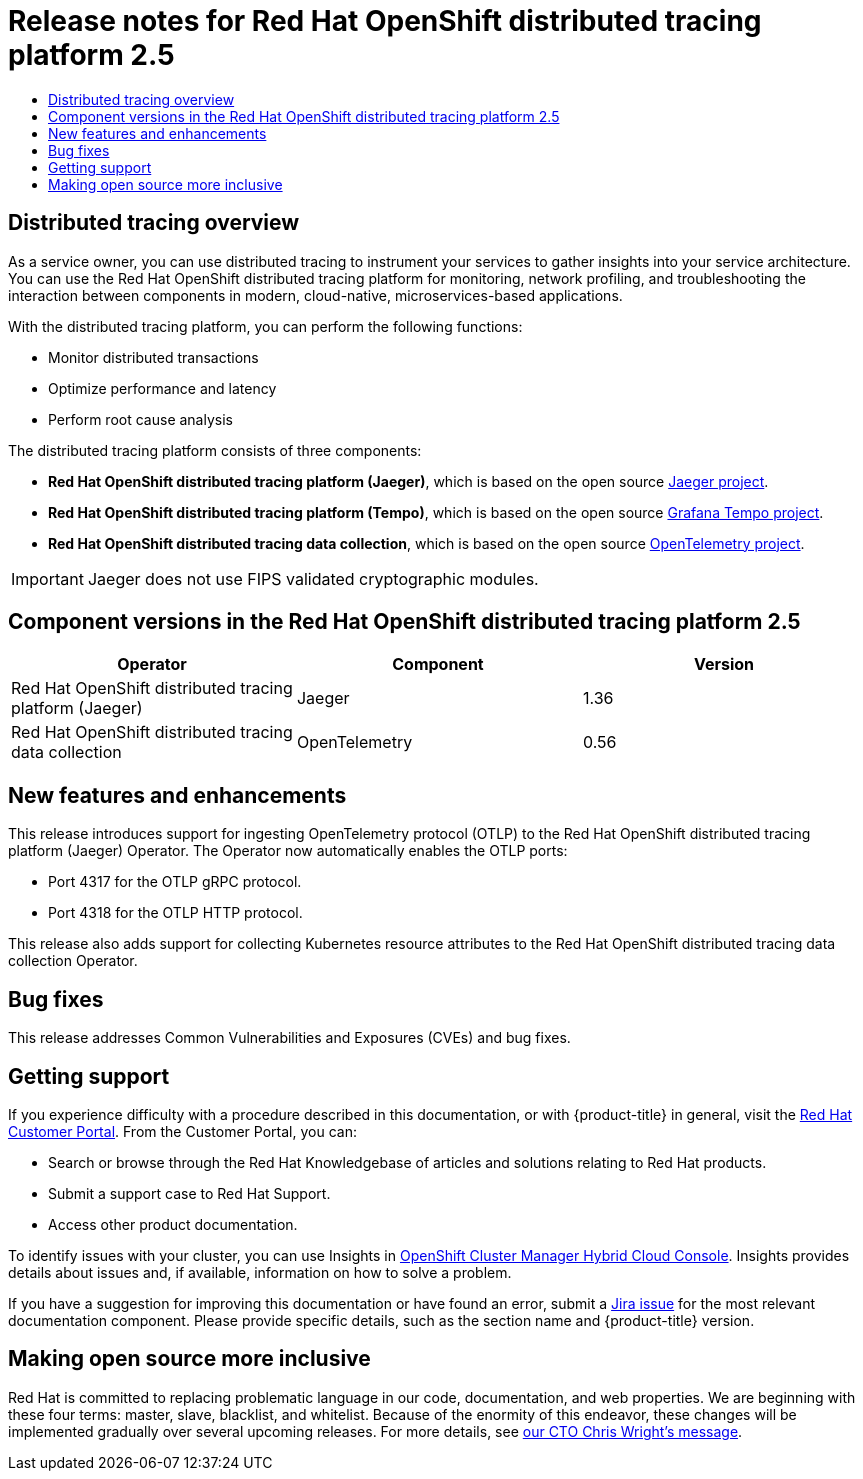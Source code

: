 :_mod-docs-content-type: ASSEMBLY
[id="distributed-tracing-rn-2-5"]
= Release notes for {DTProductName} 2.5
// The {product-title} attribute provides the context-sensitive name of the relevant OpenShift distribution, for example, "OpenShift Container Platform" or "OKD". The {product-version} attribute provides the product version relative to the distribution, for example "4.9".
// {product-title} and {product-version} are parsed when AsciiBinder queries the _distro_map.yml file in relation to the base branch of a pull request.
// See https://github.com/openshift/openshift-docs/blob/main/contributing_to_docs/doc_guidelines.adoc#product-name-and-version for more information on this topic.
// Other common attributes are defined in the following lines:
:data-uri:
:icons:
:experimental:
:toc: macro
:toc-title:
:imagesdir: images
:prewrap!:
:op-system-first: Red Hat Enterprise Linux CoreOS (RHCOS)
:op-system: RHCOS
:op-system-lowercase: rhcos
:op-system-base: RHEL
:op-system-base-full: Red Hat Enterprise Linux (RHEL)
:op-system-version: 8.x
:tsb-name: Template Service Broker
:kebab: image:kebab.png[title="Options menu"]
:rh-openstack-first: Red Hat OpenStack Platform (RHOSP)
:rh-openstack: RHOSP
:ai-full: Assisted Installer
:ai-version: 2.3
:cluster-manager-first: Red Hat OpenShift Cluster Manager
:cluster-manager: OpenShift Cluster Manager
:cluster-manager-url: link:https://console.redhat.com/openshift[OpenShift Cluster Manager Hybrid Cloud Console]
:cluster-manager-url-pull: link:https://console.redhat.com/openshift/install/pull-secret[pull secret from the Red Hat OpenShift Cluster Manager]
:insights-advisor-url: link:https://console.redhat.com/openshift/insights/advisor/[Insights Advisor]
:hybrid-console: Red Hat Hybrid Cloud Console
:hybrid-console-second: Hybrid Cloud Console
:oadp-first: OpenShift API for Data Protection (OADP)
:oadp-full: OpenShift API for Data Protection
:oc-first: pass:quotes[OpenShift CLI (`oc`)]
:product-registry: OpenShift image registry
:rh-storage-first: Red Hat OpenShift Data Foundation
:rh-storage: OpenShift Data Foundation
:rh-rhacm-first: Red Hat Advanced Cluster Management (RHACM)
:rh-rhacm: RHACM
:rh-rhacm-version: 2.8
:sandboxed-containers-first: OpenShift sandboxed containers
:sandboxed-containers-operator: OpenShift sandboxed containers Operator
:sandboxed-containers-version: 1.3
:sandboxed-containers-version-z: 1.3.3
:sandboxed-containers-legacy-version: 1.3.2
:cert-manager-operator: cert-manager Operator for Red Hat OpenShift
:secondary-scheduler-operator-full: Secondary Scheduler Operator for Red Hat OpenShift
:secondary-scheduler-operator: Secondary Scheduler Operator
// Backup and restore
:velero-domain: velero.io
:velero-version: 1.11
:launch: image:app-launcher.png[title="Application Launcher"]
:mtc-short: MTC
:mtc-full: Migration Toolkit for Containers
:mtc-version: 1.8
:mtc-version-z: 1.8.0
// builds (Valid only in 4.11 and later)
:builds-v2title: Builds for Red Hat OpenShift
:builds-v2shortname: OpenShift Builds v2
:builds-v1shortname: OpenShift Builds v1
//gitops
:gitops-title: Red Hat OpenShift GitOps
:gitops-shortname: GitOps
:gitops-ver: 1.1
:rh-app-icon: image:red-hat-applications-menu-icon.jpg[title="Red Hat applications"]
//pipelines
:pipelines-title: Red Hat OpenShift Pipelines
:pipelines-shortname: OpenShift Pipelines
:pipelines-ver: pipelines-1.12
:pipelines-version-number: 1.12
:tekton-chains: Tekton Chains
:tekton-hub: Tekton Hub
:artifact-hub: Artifact Hub
:pac: Pipelines as Code
//odo
:odo-title: odo
//OpenShift Kubernetes Engine
:oke: OpenShift Kubernetes Engine
//OpenShift Platform Plus
:opp: OpenShift Platform Plus
//openshift virtualization (cnv)
:VirtProductName: OpenShift Virtualization
:VirtVersion: 4.14
:KubeVirtVersion: v0.59.0
:HCOVersion: 4.14.0
:CNVNamespace: openshift-cnv
:CNVOperatorDisplayName: OpenShift Virtualization Operator
:CNVSubscriptionSpecSource: redhat-operators
:CNVSubscriptionSpecName: kubevirt-hyperconverged
:delete: image:delete.png[title="Delete"]
//distributed tracing
:DTProductName: Red Hat OpenShift distributed tracing platform
:DTShortName: distributed tracing platform
:DTProductVersion: 2.9
:JaegerName: Red Hat OpenShift distributed tracing platform (Jaeger)
:JaegerShortName: distributed tracing platform (Jaeger)
:JaegerVersion: 1.47.0
:OTELName: Red Hat OpenShift distributed tracing data collection
:OTELShortName: distributed tracing data collection
:OTELOperator: Red Hat OpenShift distributed tracing data collection Operator
:OTELVersion: 0.81.0
:TempoName: Red Hat OpenShift distributed tracing platform (Tempo)
:TempoShortName: distributed tracing platform (Tempo)
:TempoOperator: Tempo Operator
:TempoVersion: 2.1.1
//logging
:logging-title: logging subsystem for Red Hat OpenShift
:logging-title-uc: Logging subsystem for Red Hat OpenShift
:logging: logging subsystem
:logging-uc: Logging subsystem
//serverless
:ServerlessProductName: OpenShift Serverless
:ServerlessProductShortName: Serverless
:ServerlessOperatorName: OpenShift Serverless Operator
:FunctionsProductName: OpenShift Serverless Functions
//service mesh v2
:product-dedicated: Red Hat OpenShift Dedicated
:product-rosa: Red Hat OpenShift Service on AWS
:SMProductName: Red Hat OpenShift Service Mesh
:SMProductShortName: Service Mesh
:SMProductVersion: 2.4.4
:MaistraVersion: 2.4
//Service Mesh v1
:SMProductVersion1x: 1.1.18.2
//Windows containers
:productwinc: Red Hat OpenShift support for Windows Containers
// Red Hat Quay Container Security Operator
:rhq-cso: Red Hat Quay Container Security Operator
// Red Hat Quay
:quay: Red Hat Quay
:sno: single-node OpenShift
:sno-caps: Single-node OpenShift
//TALO and Redfish events Operators
:cgu-operator-first: Topology Aware Lifecycle Manager (TALM)
:cgu-operator-full: Topology Aware Lifecycle Manager
:cgu-operator: TALM
:redfish-operator: Bare Metal Event Relay
//Formerly known as CodeReady Containers and CodeReady Workspaces
:openshift-local-productname: Red Hat OpenShift Local
:openshift-dev-spaces-productname: Red Hat OpenShift Dev Spaces
// Factory-precaching-cli tool
:factory-prestaging-tool: factory-precaching-cli tool
:factory-prestaging-tool-caps: Factory-precaching-cli tool
:openshift-networking: Red Hat OpenShift Networking
// TODO - this probably needs to be different for OKD
//ifdef::openshift-origin[]
//:openshift-networking: OKD Networking
//endif::[]
// logical volume manager storage
:lvms-first: Logical volume manager storage (LVM Storage)
:lvms: LVM Storage
//Operator SDK version
:osdk_ver: 1.31.0
//Operator SDK version that shipped with the previous OCP 4.x release
:osdk_ver_n1: 1.28.0
//Next-gen (OCP 4.14+) Operator Lifecycle Manager, aka "v1"
:olmv1: OLM 1.0
:olmv1-first: Operator Lifecycle Manager (OLM) 1.0
:ztp-first: GitOps Zero Touch Provisioning (ZTP)
:ztp: GitOps ZTP
:3no: three-node OpenShift
:3no-caps: Three-node OpenShift
:run-once-operator: Run Once Duration Override Operator
// Web terminal
:web-terminal-op: Web Terminal Operator
:devworkspace-op: DevWorkspace Operator
:secrets-store-driver: Secrets Store CSI driver
:secrets-store-operator: Secrets Store CSI Driver Operator
//AWS STS
:sts-first: Security Token Service (STS)
:sts-full: Security Token Service
:sts-short: STS
//Cloud provider names
//AWS
:aws-first: Amazon Web Services (AWS)
:aws-full: Amazon Web Services
:aws-short: AWS
//GCP
:gcp-first: Google Cloud Platform (GCP)
:gcp-full: Google Cloud Platform
:gcp-short: GCP
//alibaba cloud
:alibaba: Alibaba Cloud
// IBM Cloud VPC
:ibmcloudVPCProductName: IBM Cloud VPC
:ibmcloudVPCRegProductName: IBM(R) Cloud VPC
// IBM Cloud
:ibm-cloud-bm: IBM Cloud Bare Metal (Classic)
:ibm-cloud-bm-reg: IBM Cloud(R) Bare Metal (Classic)
// IBM Power
:ibmpowerProductName: IBM Power
:ibmpowerRegProductName: IBM(R) Power
// IBM zSystems
:ibmzProductName: IBM Z
:ibmzRegProductName: IBM(R) Z
:linuxoneProductName: IBM(R) LinuxONE
//Azure
:azure-full: Microsoft Azure
:azure-short: Azure
//vSphere
:vmw-full: VMware vSphere
:vmw-short: vSphere
//Oracle
:oci-first: Oracle(R) Cloud Infrastructure
:oci: OCI
:ocvs-first: Oracle(R) Cloud VMware Solution (OCVS)
:ocvs: OCVS
:context: distributed-tracing-rn-2-5

toc::[]

:leveloffset: +1

// Module included in the following assemblies:
//
// * distr_tracing/distr_tracing_rn/distr-tracing-rn-2-0.adoc
// * distr_tracing/distr_tracing_rn/distr-tracing-rn-2-1.adoc
// * distr_tracing/distr_tracing_rn/distr-tracing-rn-2-2.adoc
// * distr_tracing/distr_tracing_rn/distr-tracing-rn-2-3.adoc
// * distr_tracing/distr_tracing_rn/distr-tracing-rn-2-4.adoc
// * distr_tracing/distr_tracing_rn/distr-tracing-rn-2-5.adoc
// * distr_tracing/distr_tracing_rn/distr-tracing-rn-2-6.adoc
// * distr_tracing/distr_tracing_rn/distr-tracing-rn-2-7.adoc
// * distr_tracing/distr_tracing_rn/distr-tracing-rn-2-8.adoc
// * distr_tracing/distr_tracing_rn/distr-tracing-rn-2-9.adoc
// * distr_tracing_arch/distr-tracing-architecture.adoc
// * service_mesh/v2x/ossm-architecture.adoc
// * serverless/serverless-tracing.adoc

:_mod-docs-content-type: CONCEPT
[id="distr-tracing-product-overview_{context}"]
= Distributed tracing overview

As a service owner, you can use distributed tracing to instrument your services to gather insights into your service architecture.
You can use the {DTProductName} for monitoring, network profiling, and troubleshooting the interaction between components in modern, cloud-native, microservices-based applications.

With the {DTShortName}, you can perform the following functions:

* Monitor distributed transactions

* Optimize performance and latency

* Perform root cause analysis

The {DTShortName} consists of three components:

* *{JaegerName}*, which is based on the open source link:https://www.jaegertracing.io/[Jaeger project].

* *{TempoName}*, which is based on the open source link:https://grafana.com/oss/tempo/[Grafana Tempo project].

* *{OTELNAME}*, which is based on the open source link:https://opentelemetry.io/[OpenTelemetry project].

[IMPORTANT]
====
Jaeger does not use FIPS validated cryptographic modules.
====

:leveloffset!:

[id="component-versions_distributed-tracing-rn-2-5"]
== Component versions in the {DTProductName} 2.5

[options="header"]
|===
|Operator |Component |Version
|{JaegerName}
|Jaeger
|1.36

|{OTELName}
|OpenTelemetry
|0.56
|===

[id="new-features-and-enhancements_distributed-tracing-rn-2-5"]
== New features and enhancements

This release introduces support for ingesting OpenTelemetry protocol (OTLP) to the {JaegerName} Operator.
The Operator now automatically enables the OTLP ports:

* Port 4317 for the OTLP gRPC protocol.
* Port 4318 for the OTLP HTTP protocol.

This release also adds support for collecting Kubernetes resource attributes to the {OTELName} Operator.

[id="bug-fixes_distributed-tracing-rn-2-5"]
== Bug fixes

This release addresses Common Vulnerabilities and Exposures (CVEs) and bug fixes.

:leveloffset: +1

// Module included in the following assemblies:
//
// * security/compliance_operator/co-scans/compliance-operator-troubleshooting.adoc
// * support/getting-support.adoc
// * distr_tracing/distributed-tracing-release-notes.adoc
// * service_mesh/v2x/ossm-support.adoc
// * service_mesh/v2x/ossm-troubleshooting-istio.adoc
// * service_mesh/v1x/servicemesh-release-notes.adoc
// * osd_architecture/osd-support.adoc
// * distr_tracing/distr_tracing_rn/distr-tracing-rn-2-0.adoc
// * distr_tracing/distr_tracing_rn/distr-tracing-rn-2-1.adoc
// * distr_tracing/distr_tracing_rn/distr-tracing-rn-2-2.adoc
// * distr_tracing/distr_tracing_rn/distr-tracing-rn-2-3.adoc
// * distr_tracing/distr_tracing_rn/distr-tracing-rn-2-4.adoc
// * distr_tracing/distr_tracing_rn/distr-tracing-rn-2-5.adoc
// * distr_tracing/distr_tracing_rn/distr-tracing-rn-2-6.adoc
// * distr_tracing/distr_tracing_rn/distr-tracing-rn-2-7.adoc
// * distr_tracing/distr_tracing_rn/distr-tracing-rn-2-8.adoc
// * distr_tracing/distr_tracing_rn/distr-tracing-rn-2-9.adoc

[id="support_{context}"]
= Getting support

If you experience difficulty with a procedure described in this documentation, or with {product-title} in general, visit the link:http://access.redhat.com[Red Hat Customer Portal]. From the Customer Portal, you can:

* Search or browse through the Red Hat Knowledgebase of articles and solutions relating to Red Hat products.
* Submit a support case to Red Hat Support.
// TODO: xref
* Access other product documentation.

To identify issues with your cluster, you can use Insights in {cluster-manager-url}. Insights provides details about issues and, if available, information on how to solve a problem.

// TODO: verify that these settings apply for Service Mesh and OpenShift virtualization, etc.
If you have a suggestion for improving this documentation or have found an
error, submit a link:https://issues.redhat.com/secure/CreateIssueDetails!init.jspa?pid=12332330&summary=Documentation_issue&issuetype=1&components=12367614&priority=10200&versions=12402533[Jira issue] for the most relevant documentation component. Please
provide specific details, such as the section name and {product-title} version.

:leveloffset!:

:leveloffset: +1

// Module included in the following assemblies:
//
// * distr_tracing/distr_tracing_rn/distr-tracing-rn-2-0.adoc
// * distr_tracing/distr_tracing_rn/distr-tracing-rn-2-1.adoc
// * distr_tracing/distr_tracing_rn/distr-tracing-rn-2-2.adoc
// * distr_tracing/distr_tracing_rn/distr-tracing-rn-2-3.adoc
// * distr_tracing/distr_tracing_rn/distr-tracing-rn-2-4.adoc
// * distr_tracing/distr_tracing_rn/distr-tracing-rn-2-5.adoc
// * distr_tracing/distr_tracing_rn/distr-tracing-rn-2-6.adoc
// * distr_tracing/distr_tracing_rn/distr-tracing-rn-2-7.adoc
// * distr_tracing/distr_tracing_rn/distr-tracing-rn-2-8.adoc
// * distr_tracing/distr_tracing_rn/distr-tracing-rn-2-9.adoc

:_mod-docs-content-type: CONCEPT

[id="making-open-source-more-inclusive_{context}"]
= Making open source more inclusive

Red Hat is committed to replacing problematic language in our code, documentation, and web properties. We are beginning with these four terms: master, slave, blacklist, and whitelist. Because of the enormity of this endeavor, these changes will be implemented gradually over several upcoming releases. For more details, see link:https://www.redhat.com/en/blog/making-open-source-more-inclusive-eradicating-problematic-language[our CTO Chris Wright's message].

:leveloffset!:

//# includes=_attributes/common-attributes,modules/distr-tracing-product-overview,modules/support,modules/making-open-source-more-inclusive
